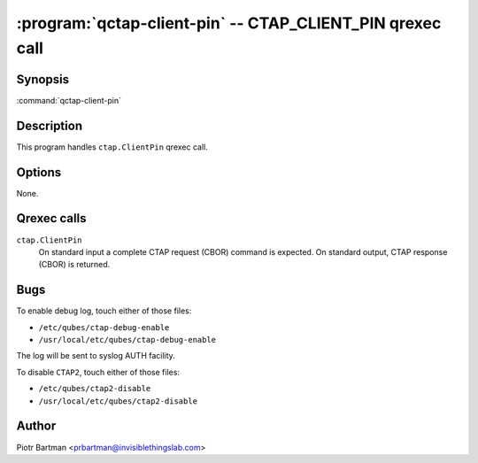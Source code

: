 .. program:: qctap-client-pin

:program:`qctap-client-pin` -- CTAP_CLIENT_PIN qrexec call
============================================================

Synopsis
--------

:command:`qctap-client-pin`

Description
-----------

This program handles ``ctap.ClientPin`` qrexec call.

Options
-------

None.

Qrexec calls
------------

``ctap.ClientPin``
    On standard input a complete CTAP request (CBOR) command is expected.
    On standard output, CTAP response (CBOR) is returned.

Bugs
----

To enable debug log, touch either of those files:

- ``/etc/qubes/ctap-debug-enable``

- ``/usr/local/etc/qubes/ctap-debug-enable``

The log will be sent to syslog AUTH facility.

To disable ``CTAP2``,  touch either of those files:

- ``/etc/qubes/ctap2-disable``

- ``/usr/local/etc/qubes/ctap2-disable``

Author
------

| Piotr Bartman <prbartman@invisiblethingslab.com>
